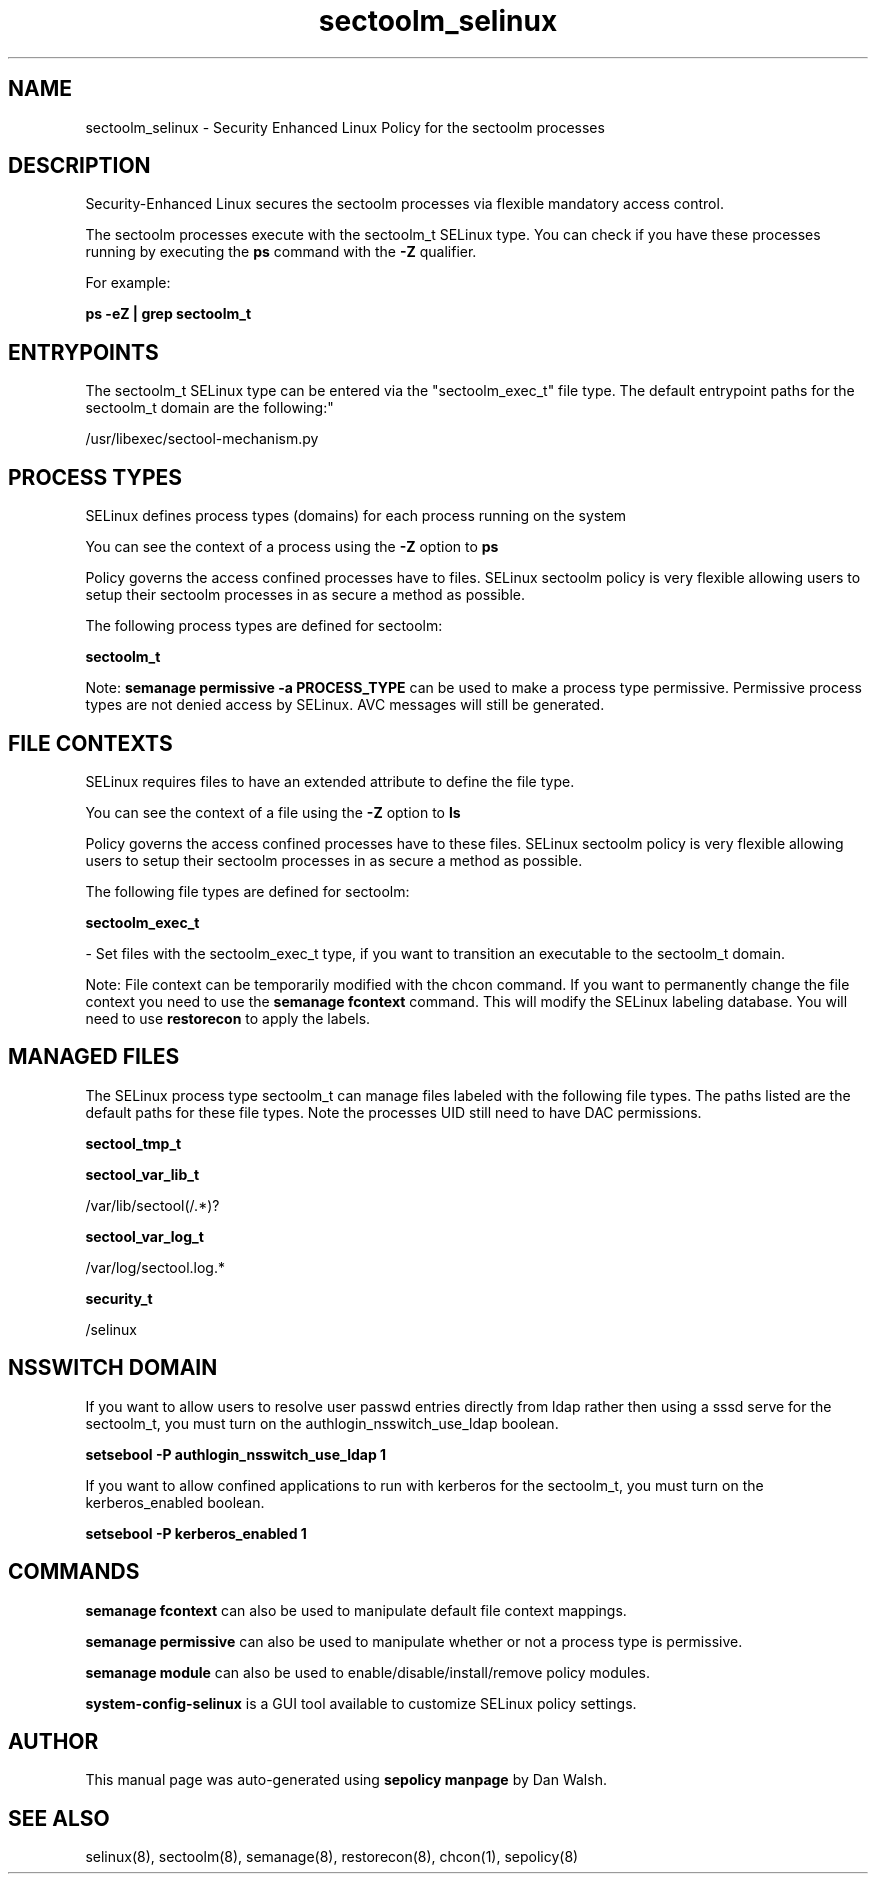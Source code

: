 .TH  "sectoolm_selinux"  "8"  "12-11-01" "sectoolm" "SELinux Policy documentation for sectoolm"
.SH "NAME"
sectoolm_selinux \- Security Enhanced Linux Policy for the sectoolm processes
.SH "DESCRIPTION"

Security-Enhanced Linux secures the sectoolm processes via flexible mandatory access control.

The sectoolm processes execute with the sectoolm_t SELinux type. You can check if you have these processes running by executing the \fBps\fP command with the \fB\-Z\fP qualifier.

For example:

.B ps -eZ | grep sectoolm_t


.SH "ENTRYPOINTS"

The sectoolm_t SELinux type can be entered via the "sectoolm_exec_t" file type.  The default entrypoint paths for the sectoolm_t domain are the following:"

/usr/libexec/sectool-mechanism\.py
.SH PROCESS TYPES
SELinux defines process types (domains) for each process running on the system
.PP
You can see the context of a process using the \fB\-Z\fP option to \fBps\bP
.PP
Policy governs the access confined processes have to files.
SELinux sectoolm policy is very flexible allowing users to setup their sectoolm processes in as secure a method as possible.
.PP
The following process types are defined for sectoolm:

.EX
.B sectoolm_t
.EE
.PP
Note:
.B semanage permissive -a PROCESS_TYPE
can be used to make a process type permissive. Permissive process types are not denied access by SELinux. AVC messages will still be generated.

.SH FILE CONTEXTS
SELinux requires files to have an extended attribute to define the file type.
.PP
You can see the context of a file using the \fB\-Z\fP option to \fBls\bP
.PP
Policy governs the access confined processes have to these files.
SELinux sectoolm policy is very flexible allowing users to setup their sectoolm processes in as secure a method as possible.
.PP
The following file types are defined for sectoolm:


.EX
.PP
.B sectoolm_exec_t
.EE

- Set files with the sectoolm_exec_t type, if you want to transition an executable to the sectoolm_t domain.


.PP
Note: File context can be temporarily modified with the chcon command.  If you want to permanently change the file context you need to use the
.B semanage fcontext
command.  This will modify the SELinux labeling database.  You will need to use
.B restorecon
to apply the labels.

.SH "MANAGED FILES"

The SELinux process type sectoolm_t can manage files labeled with the following file types.  The paths listed are the default paths for these file types.  Note the processes UID still need to have DAC permissions.

.br
.B sectool_tmp_t


.br
.B sectool_var_lib_t

	/var/lib/sectool(/.*)?
.br

.br
.B sectool_var_log_t

	/var/log/sectool\.log.*
.br

.br
.B security_t

	/selinux
.br

.SH NSSWITCH DOMAIN

.PP
If you want to allow users to resolve user passwd entries directly from ldap rather then using a sssd serve for the sectoolm_t, you must turn on the authlogin_nsswitch_use_ldap boolean.

.EX
.B setsebool -P authlogin_nsswitch_use_ldap 1
.EE

.PP
If you want to allow confined applications to run with kerberos for the sectoolm_t, you must turn on the kerberos_enabled boolean.

.EX
.B setsebool -P kerberos_enabled 1
.EE

.SH "COMMANDS"
.B semanage fcontext
can also be used to manipulate default file context mappings.
.PP
.B semanage permissive
can also be used to manipulate whether or not a process type is permissive.
.PP
.B semanage module
can also be used to enable/disable/install/remove policy modules.

.PP
.B system-config-selinux
is a GUI tool available to customize SELinux policy settings.

.SH AUTHOR
This manual page was auto-generated using
.B "sepolicy manpage"
by Dan Walsh.

.SH "SEE ALSO"
selinux(8), sectoolm(8), semanage(8), restorecon(8), chcon(1), sepolicy(8)
